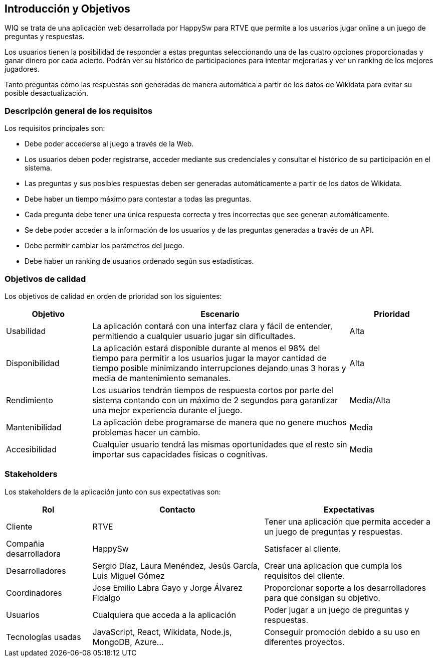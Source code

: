 ifndef::imagesdir[:imagesdir: ../images]

[[section-introduction-and-goals]]
== Introducción y Objetivos

WIQ se trata de una aplicación web desarrollada por HappySw para RTVE que permite a los usuarios jugar online a un juego de preguntas y respuestas.

Los usuarios tienen la posibilidad de responder a estas preguntas seleccionando una de las cuatro opciones proporcionadas y ganar dinero por cada acierto. Podrán ver su histórico de participaciones para intentar mejorarlas y ver un ranking de los mejores jugadores.

Tanto preguntas cómo las respuestas son generadas de manera automática a partir de los datos de Wikidata para evitar su posible desactualización.

=== Descripción general de los requisitos

Los requisitos principales son:

* Debe poder accederse al juego a través de la Web.
* Los usuarios deben poder registrarse, acceder mediante sus credenciales y consultar el histórico de su participación en el sistema.
* Las preguntas y sus posibles respuestas deben ser generadas automáticamente a partir de los datos de Wikidata.
* Debe haber un tiempo máximo para contestar a todas las preguntas.
* Cada pregunta debe tener una única respuesta correcta y tres incorrectas que see generan automáticamente.
* Se debe poder acceder a la información de los usuarios y de las preguntas generadas a través de un API.
* Debe permitir cambiar los parámetros del juego.
* Debe haber un ranking de usuarios ordenado según sus estadísticas.

=== Objetivos de calidad

Los objetivos de calidad en orden de prioridad son los siguientes:

[options="header",cols="1,3,1"]
|===
| Objetivo | Escenario | Prioridad
| Usabilidad | La aplicación contará con una interfaz clara y fácil de entender, permitiendo a cualquier usuario jugar sin dificultades. | Alta
| Disponibilidad | La aplicación estará disponible durante al menos el 98% del tiempo para permitir a los usuarios jugar la mayor cantidad de tiempo posible minimizando interrupciones dejando unas 3 horas y media de mantenimiento semanales. | Alta
| Rendimiento | Los usuarios tendrán tiempos de respuesta cortos por parte del sistema contando con un máximo de 2 segundos para garantizar una mejor experiencia durante el juego. | Media/Alta
| Mantenibilidad | La aplicación debe programarse de manera que no genere muchos problemas hacer un cambio. | Media
| Accesibilidad | Cualquier usuario tendrá las mismas oportunidades que el resto sin importar sus capacidades físicas o cognitivas. | Media
|===

=== Stakeholders

Los stakeholders de la aplicación junto con sus expectativas son:

[options="header",cols="1,2,2"]
|===
| Rol | Contacto | Expectativas
| Cliente | RTVE | Tener una aplicación que permita acceder a un juego de preguntas y respuestas.
| Compañia desarrolladora | HappySw | Satisfacer al cliente.
| Desarrolladores | Sergio Díaz, Laura Menéndez, Jesús García, Luis Miguel Gómez | Crear una aplicacion que cumpla los requisitos del cliente.
| Coordinadores | Jose Emilio Labra Gayo y Jorge Álvarez Fidalgo | Proporcionar soporte a los desarrolladores para que consigan su objetivo.
| Usuarios | Cualquiera que acceda a la aplicación | Poder jugar a un juego de preguntas y respuestas.
| Tecnologías usadas | JavaScript, React, Wikidata, Node.js, MongoDB, Azure... | Conseguir promoción debido a su uso en diferentes proyectos.
|===
